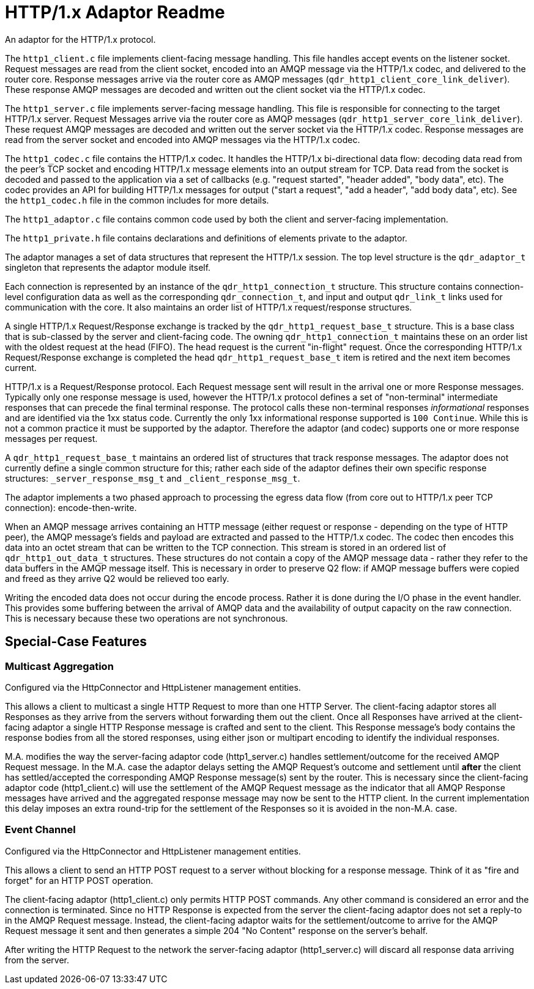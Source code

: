 = HTTP/1.x Adaptor Readme

An adaptor for the HTTP/1.x protocol.

The `http1_client.c` file implements client-facing message
handling. This file handles accept events on the listener
socket. Request messages are read from the client socket, encoded into
an AMQP message via the HTTP/1.x codec, and delivered to the router
core. Response messages arrive via the router core as AMQP messages
(`qdr_http1_client_core_link_deliver`). These response AMQP messages
are decoded and written out the client socket via the HTTP/1.x codec.

The `http1_server.c` file implements server-facing message
handling. This file is responsible for connecting to the target
HTTP/1.x server. Request Messages arrive via the router core as AMQP
messages (`qdr_http1_server_core_link_deliver`). These request AMQP
messages are decoded and written out the server socket via the
HTTP/1.x codec. Response messages are read from the server socket and
encoded into AMQP messages via the HTTP/1.x codec.

The `http1_codec.c` file contains the HTTP/1.x codec. It handles the
HTTP/1.x bi-directional data flow: decoding data read from the peer's
TCP socket and encoding HTTP/1.x message elements into an output
stream for TCP. Data read from the socket is decoded and passed to the
application via a set of callbacks (e.g. "request started", "header
added", "body data", etc). The codec provides an API for building
HTTP/1.x messages for output ("start a request", "add a header", "add
body data", etc). See the `http1_codec.h` file in the common includes
for more details.

The `http1_adaptor.c` file contains common code used by both the
client and server-facing implementation.

The `http1_private.h` file contains declarations and definitions of
elements private to the adaptor.

The adaptor manages a set of data structures that represent the
HTTP/1.x session. The top level structure is the `qdr_adaptor_t`
singleton that represents the adaptor module itself.

Each connection is represented by an instance of the
`qdr_http1_connection_t` structure. This structure contains
connection-level configuration data as well as the corresponding
`qdr_connection_t`, and input and output `qdr_link_t` links used for
communication with the core. It also maintains an order list of
HTTP/1.x request/response structures.

A single HTTP/1.x Request/Response exchange is tracked by the
`qdr_http1_request_base_t` structure. This is a base class that is
sub-classed by the server and client-facing code. The owning
`qdr_http1_connection_t` maintains these on an order list with the
oldest request at the head (FIFO). The head request is the current
"in-flight" request. Once the corresponding HTTP/1.x Request/Response
exchange is completed the head `qdr_http1_request_base_t` item is
retired and the next item becomes current.

HTTP/1.x is a Request/Response protocol. Each Request message sent
will result in the arrival one or more Response messages. Typically
only one response message is used, however the HTTP/1.x protocol
defines a set of "non-terminal" intermediate responses that can
precede the final terminal response. The protocol calls these
non-terminal responses _informational_ responses and are identified
via the 1xx status code. Currently the only 1xx informational response
supported is `100 Continue`. While this is not a common practice it
must be supported by the adaptor. Therefore the adaptor (and codec)
supports one or more response messages per request.

A `qdr_http1_request_base_t` maintains an ordered list of structures
that track response messages. The adaptor does not currently define a
single common structure for this; rather each side of the adaptor
defines their own specific response structures:
`_server_response_msg_t` and `_client_response_msg_t`.

The adaptor implements a two phased approach to processing the egress
data flow (from core out to HTTP/1.x peer TCP connection):
encode-then-write.

When an AMQP message arrives containing an HTTP message (either
request or response - depending on the type of HTTP peer), the AMQP
message's fields and payload are extracted and passed to the HTTP/1.x
codec. The codec then encodes this data into an octet stream that can
be written to the TCP connection. This stream is stored in an ordered
list of `qdr_http1_out_data_t` structures. These structures do not
contain a copy of the AMQP message data - rather they refer to the
data buffers in the AMQP message itself. This is necessary in order to
preserve Q2 flow: if AMQP message buffers were copied and freed as
they arrive Q2 would be relieved too early.

Writing the encoded data does not occur during the encode
process. Rather it is done during the I/O phase in the event
handler. This provides some buffering between the arrival of AMQP data
and the availability of output capacity on the raw connection. This is
necessary because these two operations are not synchronous.

== Special-Case Features

=== Multicast Aggregation

Configured via the HttpConnector and HttpListener management entities.

This allows a client to multicast a single HTTP Request to more than
one HTTP Server. The client-facing adaptor stores all Responses as
they arrive from the servers without forwarding them out the
client. Once all Responses have arrived at the client-facing adaptor a
single HTTP Response message is crafted and sent to the client. This
Response message's body contains the response bodies from all the
stored responses, using either json or multipart encoding to identify
the individual responses.

M.A. modifies the way the server-facing adaptor code (http1_server.c)
handles settlement/outcome for the received AMQP Request message. In
the M.A. case the adaptor delays setting the AMQP Request's outcome
and settlement until *after* the client has settled/accepted the
corresponding AMQP Response message(s) sent by the router. This is
necessary since the client-facing adaptor code (http1_client.c) will
use the settlement of the AMQP Request message as the indicator that
all AMQP Response messages have arrived and the aggregated response
message may now be sent to the HTTP client. In the current
implementation this delay imposes an extra round-trip for the
settlement of the Responses so it is avoided in the non-M.A. case.

=== Event Channel

Configured via the HttpConnector and HttpListener management entities.

This allows a client to send an HTTP POST request to a server without
blocking for a response message. Think of it as "fire and forget" for
an HTTP POST operation.

The client-facing adaptor (http1_client.c) only permits HTTP POST
commands. Any other command is considered an error and the connection
is terminated. Since no HTTP Response is expected from the server the
client-facing adaptor does not set a reply-to in the AMQP Request
message. Instead, the client-facing adaptor waits for the
settlement/outcome to arrive for the AMQP Request message it sent and
then generates a simple 204 "No Content" response on the server's
behalf.

After writing the HTTP Request to the network the server-facing
adaptor (http1_server.c) will discard all response data arriving from
the server.
